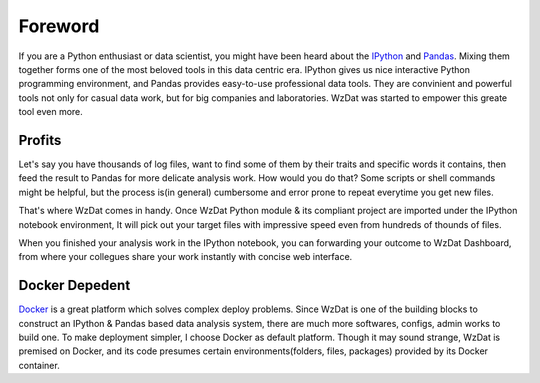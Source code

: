 Foreword
========

If you are a Python enthusiast or data scientist, you might have been heard about the `IPython <http://ipython.org>`_ and `Pandas <http://pandas.pydata.org>`_. Mixing them together forms one of the most beloved tools in this data centric era. IPython gives us nice interactive Python programming environment, and Pandas provides easy-to-use professional data tools. They are convinient and powerful tools not only for casual data work, but for big companies and laboratories. WzDat was started to empower this greate tool even more.

Profits
-------

Let's say you have thousands of log files, want to find some of them by their traits and specific words it contains, then feed the result to Pandas for more delicate analysis work. How would you do that? Some scripts or shell commands might be helpful, but the process is(in general) cumbersome and error prone to repeat everytime you get new files.

That's where WzDat comes in handy. Once WzDat Python module & its compliant project are imported under the IPython notebook environment, It will pick out your target files with impressive speed even from hundreds of thounds of files.

When you finished your analysis work in the IPython notebook, you can forwarding your outcome to WzDat Dashboard, from where your collegues share your work instantly with concise web interface.

Docker Depedent
---------------

`Docker <http://docker.com>`_ is a great platform which solves complex deploy problems. Since WzDat is one of the building blocks to construct an IPython & Pandas based data analysis system, there are much more softwares, configs, admin works to build one. To make deployment simpler, I choose Docker as default platform. Though it may sound strange, WzDat is premised on Docker, and its code presumes certain environments(folders, files, packages) provided by its Docker container.
